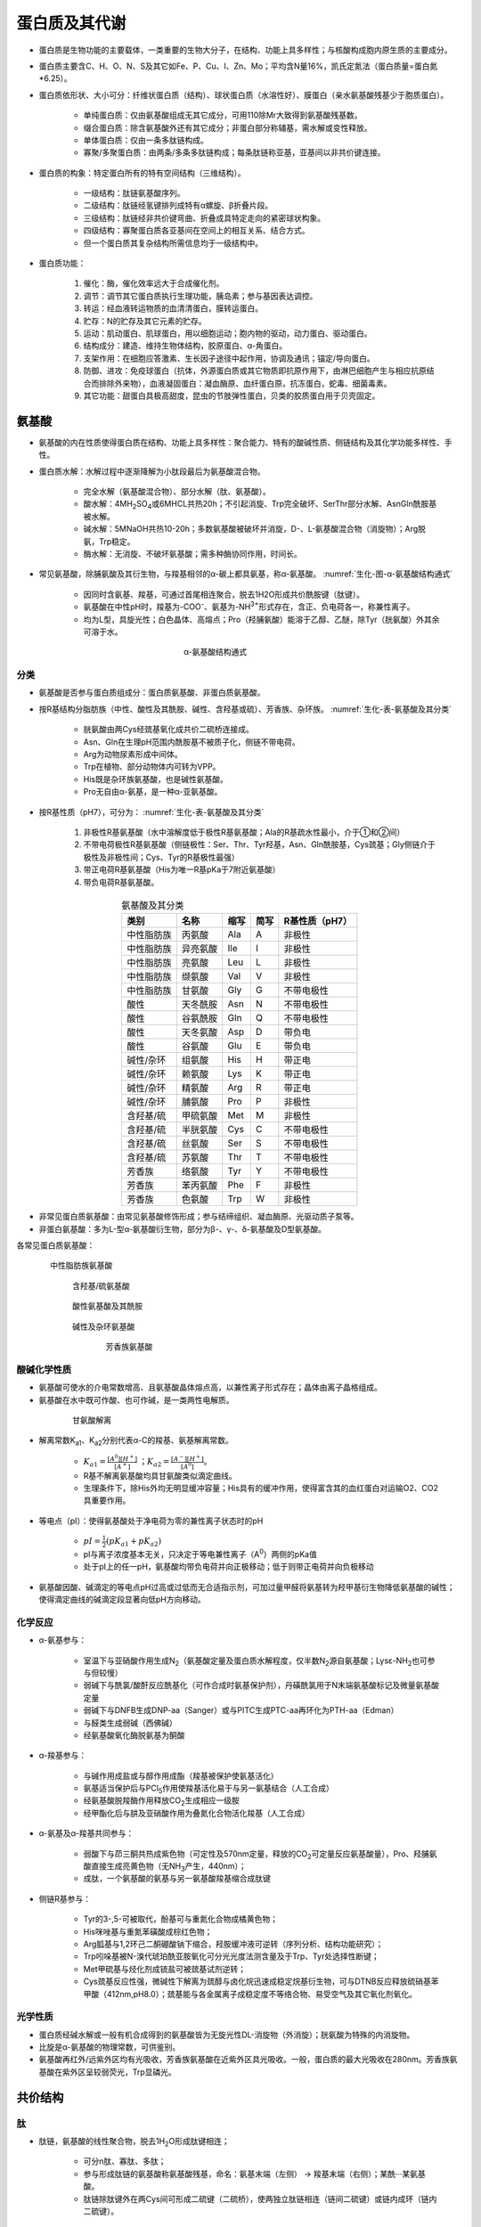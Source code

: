 
######################################
蛋白质及其代谢
######################################


- 蛋白质是生物功能的主要载体，一类重要的生物大分子，在结构、功能上具多样性；与核酸构成胞内原生质的主要成分。
- 蛋白质主要含C、H、O、N、S及其它如Fe、P、Cu、I、Zn、Mo；平均含N量16%，凯氏定氮法（蛋白质量=蛋白氮*6.25）。
- 蛋白质依形状、大小可分：纤维状蛋白质（结构）、球状蛋白质（水溶性好）、膜蛋白（亲水氨基酸残基少于胞质蛋白）。

    - 单纯蛋白质：仅由氨基酸组成无其它成分，可用110除Mr大致得到氨基酸残基数。
    - 缀合蛋白质：除含氨基酸外还有其它成分；非蛋白部分称辅基，需水解或变性释放。
    - 单体蛋白质：仅由一条多肽链构成。
    - 寡聚/多聚蛋白质：由两条/多条多肽链构成；每条肽链称亚基，亚基间以非共价键连接。

- 蛋白质的构象：特定蛋白所有的特有空间结构（三维结构）。

    - 一级结构：肽链氨基酸序列。
    - 二级结构：肽链经氢键排列成特有α螺旋、β折叠片段。
    - 三级结构：肽链经非共价键弯曲、折叠成具特定走向的紧密球状构象。
    - 四级结构：寡聚蛋白质各亚基间在空间上的相互关系、结合方式。
    - 但一个蛋白质其复杂结构所需信息均于一级结构中。

- 蛋白质功能：

    #. 催化：酶，催化效率远大于合成催化剂。
    #. 调节：调节其它蛋白质执行生理功能，胰岛素；参与基因表达调控。
    #. 转运：经血液转运物质的血清清蛋白，膜转运蛋白。
    #. 贮存：N的贮存及其它元素的贮存。
    #. 运动：肌动蛋白、肌球蛋白，用以细胞运动；胞内物的驱动，动力蛋白、驱动蛋白。
    #. 结构成分：建造、维持生物体结构，胶原蛋白、α-角蛋白。
    #. 支架作用：在细胞应答激素、生长因子途径中起作用，协调及通讯；锚定/导向蛋白。
    #. 防御、进攻：免疫球蛋白（抗体，外源蛋白质或其它物质即抗原作用下，由淋巴细胞产生与相应抗原结合而排除外来物），血液凝固蛋白：凝血酶原、血纤蛋白原，抗冻蛋白，蛇毒、细菌毒素。
    #. 其它功能：甜蛋白具极高甜度，昆虫的节肢弹性蛋白，贝类的胶质蛋白用于贝壳固定。


氨基酸
======================================

- 氨基酸的内在性质使得蛋白质在结构、功能上具多样性：聚合能力、特有的酸碱性质、侧链结构及其化学功能多样性、手性。
- 蛋白质水解：水解过程中逐渐降解为小肽段最后为氨基酸混合物。

    - 完全水解（氨基酸混合物）、部分水解（肽、氨基酸）。
    - 酸水解：4MH\ :sub:`2`\SO\ :sub:`4`\或6MHCL共热20h；不引起消旋、Trp完全破坏、Ser\Thr部分水解、Asn\Gln酰胺基被水解。
    - 碱水解：5MNaOH共热10-20h；多数氨基酸被破坏并消旋，D-、L-氨基酸混合物（消旋物）；Arg脱氨，Trp稳定。
    - 酶水解：无消旋、不破坏氨基酸；需多种酶协同作用，时间长。

- 常见氨基酸，除脯氨酸及其衍生物，与羧基相邻的α-碳上都具氨基，称α-氨基酸。 :numref:`生化-图-α-氨基酸结构通式`

    - 因同时含氨基、羧基，可通过首尾相连聚合，脱去1H2O形成共价酰胺键（肽键）。
    - 氨基酸在中性pH时，羧基为-COO\ :sup:`-`\、氨基为-NH\ :sup:`3+`\形式存在，含正、负电荷各一，称兼性离子。
    - 均为L型，具旋光性；白色晶体、高熔点；Pro（羟脯氨酸）能溶于乙醇、乙醚，除Tyr（胱氨酸）外其余可溶于水。

.. figure:: images/AminoAcidStructure.png
   :name: 生化-图-α-氨基酸结构通式
   :align: center
   :figwidth: 25%

   α-氨基酸结构通式


分类
--------------------------------------

- 氨基酸是否参与蛋白质组成分：蛋白质氨基酸、非蛋白质氨基酸。
- 按R基结构分脂肪族（中性、酸性及其酰胺、碱性、含羟基或硫）、芳香族、杂环族。 :numref:`生化-表-氨基酸及其分类`

    - 胱氨酸由两Cys经巯基氧化成共价二硫桥连接成。
    - Asn、Gln在生理pH范围内酰胺基不被质子化，侧链不带电荷。
    - Arg为动物尿素形成中间体。
    - Trp在植物、部分动物体内可转为VPP。
    - His既是杂环族氨基酸，也是碱性氨基酸。
    - Pro无自由α-氨基，是一种α-亚氨基酸。

- 按R基性质（pH7），可分为： :numref:`生化-表-氨基酸及其分类`

    #. 非极性R基氨基酸（水中溶解度低于极性R基氨基酸；Ala的R基疏水性最小，介于①和②间）
    #. 不带电荷极性R基氨基酸（侧链极性：Ser、Thr、Tyr羟基，Asn、Gln酰胺基，Cys巯基；Gly侧链介于极性及非极性间；Cys、Tyr的R基极性最强）
    #. 带正电荷R基氨基酸（His为唯一R基pKa于7附近氨基酸）
    #. 带负电荷R基氨基酸。

.. list-table:: 氨基酸及其分类
   :align: center
   :header-rows: 1
   :name: 生化-表-氨基酸及其分类

   * - 类别
     - 名称
     - 缩写
     - 简写
     - R基性质（pH7）
   * - 中性脂肪族
     - 丙氨酸
     - Ala
     - A
     - 非极性
   * - 中性脂肪族
     - 异亮氨酸
     - Ile
     - I
     - 非极性
   * - 中性脂肪族
     - 亮氨酸
     - Leu
     - L
     - 非极性
   * - 中性脂肪族
     - 缬氨酸
     - Val
     - V
     - 非极性
   * - 中性脂肪族
     - 甘氨酸
     - Gly
     - G
     - 不带电极性
   * - 酸性
     - 天冬酰胺
     - Asn
     - N
     - 不带电极性
   * - 酸性
     - 谷氨酰胺
     - Gln
     - Q
     - 不带电极性
   * - 酸性
     - 天冬氨酸
     - Asp
     - D
     - 带负电
   * - 酸性
     - 谷氨酸
     - Glu
     - E
     - 带负电
   * - 碱性/杂环
     - 组氨酸
     - His
     - H
     - 带正电
   * - 碱性/杂环
     - 赖氨酸
     - Lys
     - K
     - 带正电
   * - 碱性/杂环
     - 精氨酸
     - Arg
     - R
     - 带正电
   * - 碱性/杂环
     - 脯氨酸
     - Pro
     - P
     - 非极性
   * - 含羟基/硫
     - 甲硫氨酸
     - Met
     - M
     - 非极性
   * - 含羟基/硫
     - 半胱氨酸
     - Cys
     - C
     - 不带电极性
   * - 含羟基/硫
     - 丝氨酸
     - Ser
     - S
     - 不带电极性
   * - 含羟基/硫
     - 苏氨酸
     - Thr
     - T
     - 不带电极性
   * - 芳香族
     - 络氨酸
     - Tyr
     - Y
     - 不带电极性
   * - 芳香族
     - 苯丙氨酸
     - Phe
     - F
     - 非极性
   * - 芳香族
     - 色氨酸
     - Trp
     - W
     - 非极性

- 非常见蛋白质氨基酸：由常见氨基酸修饰形成；参与结缔组织、凝血酶原、光驱动质子泵等。
- 非蛋白氨基酸：多为L-型α-氨基酸衍生物，部分为β-、γ-、δ-氨基酸及D型氨基酸。

各常见蛋白质氨基酸：

.. figure:: images/AminoAcid_GAVLI.png
   :name: 生化-图-中性脂肪族氨基酸
   :align: center
   :figwidth: 85%

   中性脂肪族氨基酸

.. figure:: images/AminoAcid_STCM.png
   :name: 生化-图-含羟基/硫氨基酸
   :align: center
   :figwidth: 75%

   含羟基/硫氨基酸

.. figure:: images/AminoAcid_DENQ.png
   :name: 生化-图-酸性氨基酸及其酰胺
   :align: center
   :figwidth: 75%

   酸性氨基酸及其酰胺

.. figure:: images/AminoAcid_KRHP.png
   :name: 生化-图-碱性及杂环氨基酸
   :align: center
   :figwidth: 75%

   碱性及杂环氨基酸

.. figure:: images/AminoAcid_FYW.png
   :name: 生化-图-芳香族氨基酸
   :align: center
   :figwidth: 60%

   芳香族氨基酸


酸碱化学性质
--------------------------------------

- 氨基酸可使水的介电常数增高、且氨基酸晶体熔点高，以兼性离子形式存在；晶体由离子晶格组成。
- 氨基酸在水中既可作酸、也可作碱，是一类两性电解质。

.. figure:: images/AminoAcidPK.png
   :name: 生化-图-甘氨酸解离
   :align: center
   :figwidth: 75%

   甘氨酸解离

- 解离常数K\ :sub:`a1`\、K\ :sub:`a2`\分别代表α-C的羧基、氨基解离常数。

    - :math:`K_{a1}=\frac{[A^0][H^+]}{[A^+]}` ；:math:`K_{a2}=\frac{[A^-][H^+]}{[A^0]}`。
    - R基不解离氨基酸均具甘氨酸类似滴定曲线。
    - 生理条件下，除His外均无明显缓冲容量；His具有的缓冲作用，使得富含其的血红蛋白对运输O2、CO2具重要作用。

- 等电点（pI）：使得氨基酸处于净电荷为零的兼性离子状态时的pH

    - :math:`pI=\frac{1}{2}(pK_{a1} +pK_{a2})`
    - pI与离子浓度基本无关，只决定于等电兼性离子（A\ :sup:`0`\）两侧的pKa值
    - 处于pI上的任一pH，氨基酸均带负电荷并向正极移动；低于则带正电荷并向负极移动

- 氨基酸因酸、碱滴定的等电点pH过高或过低而无合适指示剂，可加过量甲醛将氨基转为羟甲基衍生物降低氨基酸的碱性；使得滴定曲线的碱滴定段显著向低pH方向移动。


化学反应
--------------------------------------

- α-氨基参与：

    - 室温下与亚硝酸作用生成N\ :sub:`2`\（氨基酸定量及蛋白质水解程度，仅半数N\ :sub:`2`\源自氨基酸；Lysε-NH\ :sub:`2`\也可参与但较慢）
    - 弱碱下与酰氯/酸酐反应酰基化（可作合成时氨基保护剂），丹磺酰氯用于N末端氨基酸标记及微量氨基酸定量
    - 弱碱下与DNFB生成DNP-aa（Sanger）或与PITC生成PTC-aa再环化为PTH-aa（Edman）
    - 与醛类生成弱碱（西佛碱）
    - 经氨基酸氧化酶脱氨基为酮酸

- α-羧基参与：

    - 与碱作用成盐或与醇作用成酯（羧基被保护使氨基活化）
    - 氨基适当保护后与PCl\ :sub:`5`\作用使羧基活化易于与另一氨基结合（人工合成）
    - 经氨基酸脱羧酶作用释放CO\ :sub:`2`\生成相应一级胺
    - 经甲酯化后与肼及亚硝酸作用为叠氮化合物活化羧基（人工合成）

- α-氨基及α-羧基共同参与：

    - 弱酸下与茚三酮共热成紫色物（可定性及570nm定量，释放的CO\ :sub:`2`\可定量反应氨基酸量），Pro、羟脯氨酸直接生成亮黄色物（无NH\ :sub:`3`\产生，440nm）；
    - 成肽，一个氨基酸的氨基与另一氨基酸羧基缩合成肽键

- 侧链R基参与：

    - Tyr的3-,5-可被取代，酚基可与重氮化合物成橘黄色物；
    - His咪唑基与重氮苯磺酸成棕红色物；
    - Arg胍基与1,2环己二酮硼酸钠下缩合，羟胺缓冲液可逆转（序列分析、结构功能研究）；
    - Trp吲哚基被N-溴代琥珀酰亚胺氧化可分光光度法测含量及于Trp、Tyr处选择性断键；
    - Met甲硫基与烃化剂成锍盐可被巯基试剂逆转；
    - Cys巯基反应性强，微碱性下解离为巯醇与卤化烷迅速成稳定烷基衍生物，可与DTNB反应释放硫硝基苯甲酸（412nm,pH8.0）；巯基能与各金属离子成稳定度不等络合物、易受空气及其它氧化剂氧化。


光学性质
--------------------------------------

- 蛋白质经碱水解或一般有机合成得到的氨基酸皆为无旋光性DL-消旋物（外消旋）；胱氨酸为特殊的内消旋物。
- 比旋是α-氨基酸的物理常数，可供鉴别。
- 氨基酸再红外/远紫外区均有光吸收，芳香族氨基酸在近紫外区具光吸收。一般，蛋白质的最大光吸收在280nm。芳香族氨基酸在紫外区呈较弱荧光，Trp显磷光。


共价结构
======================================

肽
--------------------------------------

- 肽链，氨基酸的线性聚合物，脱去1H\ :sub:`2`\O形成肽键相连；

    - 可分n肽、寡肽、多肽；
    - 参与形成肽链的氨基酸称氨基酸残基，命名：氨基末端（左侧） → 羧基末端（右侧）；某酰···某氨基酸。
    - 肽链除肽键外在两Cys间可形成二硫键（二硫桥），使两独立肽链相连（链间二硫键）或链内成环（链内二硫键）。

- 肽键共振：具双键性质；限制肽键的自由旋转；形成酰胺平面；绕键能障高维持酰胺平面；具永久偶极。反式构型较顺式构型稳定，除Pro。
- 物化性质：晶体为离子晶格具高熔点；

    - 酸碱性主要决定于末端游离α-羧基、α-氨基及侧链R基；
    - 末端α-羧基pKa大于游离氨基酸、末端α-氨基pKa小于游离氨基酸。
    - 双缩脲反应：碱性CuSO4溶液，生成紫红色/蓝紫色复合物；肽/蛋白质特有。

- 活性肽：具特殊生物学功能（肽类激素、部分抗生素等）。α-鹅膏蕈碱：抑制真核RNA polⅡ。谷胱甘肽：GSH，巯基缓冲剂。


一级结构测定
--------------------------------------

- 简要步骤：

    - 测定蛋白质分子多肽链数目
    - 拆分蛋白质分子多肽链
    - 断开多肽链内二硫键
    - 分析多肽链氨基酸组成
    - 测定末端残基
    - 裂解多肽链成小片段
    - 测定各片段氨基酸序列
    - 重建完整肽链一级结构
    - 确定二硫桥位置

- N-末端分析：

    - DNFB/FDNB法
    - DNS法
    - PITC法
    - 氨肽酶法

- C-末端分析：

    - 肼解法（Gln、Asn、Cys被破坏，Arg转为鸟氨酸）
    - 还原法
    - 羧肽酶法
    - 二硫桥断裂：过甲酸氧化法、巯基化合物还原法

- 多肽裂解：

    - 酶裂解：胰蛋白酶（得Arg、Lys羧基端残基肽）、糜蛋白酶（断裂Phe、Trp、Tyr羧基端肽键）、胃蛋白酶（两侧疏水性氨基酸）、木瓜蛋白酶（Arg、Lys羧基端）等。
    - 化学裂解：溴化氰断裂（只断裂Met羧基端）、羟胺断裂（Asn-Gly间）。

- 肽段序列测定：

    - Edman降解法（N-末端分析的PITC法）
    - 酶降解法（肽链外切酶）
    - 质谱法
    - 核酸序列推断

- 多肽段次序确定：多种断裂法形成不同断裂形式的多套肽段，具有跨切口的重叠肽段，以确定原序列。
- 二硫桥确定：经胃蛋白酶水解（专一性差、pH低防二硫键反应）后，行对角线电泳，第二向电泳前过甲酸断裂二硫键。


氨基酸序列与生物功能
--------------------------------------

- 同源蛋白质：

    - 不同生物体中具相同或相似功能的蛋白质
    - 氨基酸序列具明显相似性（序列同源性）
    - 不同物种间相同的序列称不变残基，变化大者称可变残基

- 对任意两物种的同源蛋白质，序列的差异数与物种间系统发生差异成正比。


人工合成
--------------------------------------

- 控制合成：不同氨基酸按一定序列合成。共聚合：一种或两种氨基酸聚合成。
- 控制合成时需对游离氨基（苄氧甲酰基）、羧基（盐/酯）、侧链活泼基团等进行保护。肽键在正常条件下非自发形成，需活化；常活化羧基（叠氮法、活化酯、混合酸酐）。


三维结构
======================================

特定蛋白质行使功能常由其三维结构或构象决定。

折叠结构受影响于：与溶剂分子的相互作用；溶剂pH和离子组成；氨基酸序列。


构象研究方法
--------------------------------------

- X射线衍射法（晶体结构测定）
- 紫外差光谱（芳香族、杂环族共轭环系统，即发色团；受微环境影响；环境极性大、吸收峰向短波长移动，蓝移/向紫效应；反之为红移/向红效应）
- 荧光偏振
- 圆二色性（估算α螺旋、β折叠、无规则卷曲含量）
- 核磁共振


作用力及空间限制
--------------------------------------

- 主要为弱相互作用/非共价键/次级键：

    - 氢键、范德华力、疏水作用力、盐键；
    - 稳定核酸构象、生物膜结构。
    - 共价二硫键在稳定蛋白质构象中也起作用。

- 氢键，肽链中为羰基氧与酰胺氢间形成，稳定蛋白质二级结构的主要作用力；也在侧链间、侧链与水、主链与侧链活水间形成。

    - 具方向性、饱和性。
    - 多数蛋白质采取主链肽基间形成分子内氢键，同时保持大多数侧链位于蛋白质表面与水作用。

- 范德华力：

    - 定向效应（极性分子/基团间）
    - 诱导效应（极性物质与非极性物间）
    - 分散效应（非极性分子/基团间仅有的范德华力）
    - 两非键合原子处于接触距离时范德华力达最大；
    - 相互作用具加和效益、位相效应。

- 疏水作用：

    - 球状蛋白在水中折叠倾向将疏水残基分布于分子内的现象；
    - 熵增加是主要动力；
    - 非极性溶剂、去污剂可破坏（变性剂）；
    - 尿素、盐酸胍即破坏氢键、也破坏疏水作用（强变性剂）。
    - 疏水物/基团加入水中，周围水分子排列成刚性有序结构（笼型结构）。

- 盐键（盐桥、离子键）：正负电荷间静电相互作用。
- 二硫键：对构象起稳定作用，多位于β转角附近。


二级结构
--------------------------------------

- 二级结构：蛋白质主链折叠产生由氢键维持的有规则构象；使得因疏水作用形成的分子内主链极性基团可被氢中和。

- α螺旋：3.6残基/圈、螺距0.54nm、每残基旋转100°上升0.15nm、螺径0.5nm、氢键封闭环为13元环；3.6\ :sub:`13`\-螺旋。

    - 末端酰胺氢与羧基氧不参与螺旋、非极性残基暴露，经螺旋帽化补偿。
    - 具旋光性，右手螺旋；折叠形成螺旋时具协同性。
    - 肽链能否形成α螺旋及是否稳定与氨基酸组成及序列具极大关系（R基电荷性及大小）；Pro中断α螺旋产生结节。

- β折叠：局部协同性氢键形成，呈锯齿状；侧链垂直于折叠片平面且交替伸出；呈平行式（更规则）或反平行式（疏水侧链发布同侧）纤维状蛋白以反平行为主，球状蛋白广泛存在。
- β转角：非重复性结构，首个残基的C=O键与第四残基的N-H氢键键合成紧密环；允许蛋白质倒转肽链方向。
- β凸起：小片非重复结构，常为反平行β折叠中的不规则存在。
- 无规则卷曲：泛指未明确的二级结构多肽段；有序非重复结构常构成酶活性部位及蛋白质特异功能部位。

纤维状蛋白：

    - 基本支架及外保护组分，呈纤维状/细棒状具线性结构。
    - 分不溶性：角蛋白、胶原蛋白及弹性蛋白等，
    - 可溶性：肌球蛋白、血纤蛋白等。
    - 角蛋白源于外胚层，分α、β：

        - α-角蛋白：为毛发主要蛋白，典型α螺旋；毛发中3股右手α螺旋向左缠绕为初原纤维，再以9+2结构成微原纤维，最后结合成不规则的大原纤维。
        - β-角蛋白：如丝心蛋白，具高抗张强度、柔软但不可拉伸，反平行β折叠，链间氢键相连、层间范德华力维持。

    - 胶原蛋白（胶原）：

        - 为结构蛋白质，使结缔组织具机械强度，含多种类型 :numref:`生化-表-胶原类型`
        - 糖的加入在多肽合成后、折叠成超螺旋前；以胶原纤维形式存在，结构单元为原胶原；
        - 以3股α肽链（左手螺旋）缠绕成右手超螺旋，每残基上升0.29nm、螺距8.6nm、30残基/股圈、左手螺旋螺距0.95nm、3.3残基/圈；
        - 胶原纤维可分子内（N-末端与非螺旋区Lys）、分子间（N-末端与相邻原胶原C-末端）交联，年龄增加共价交联越多而使得结缔组织变脆。
    - 弹性蛋白：

        - 为结缔组织另一种蛋白，只有一个基因，由可溶性单体原弹性蛋白合成；
        - 交联形式与胶原蛋白类似，也可经Lys修饰的与异锁链素交联（特征标志）；
        - 缺乏规则二级结构，但具多样无规则卷曲。

.. list-table:: 胶原类型
   :align: center
   :header-rows: 1
   :name: 生化-表-胶原类型

   * - 类型
     - 分布
     - 组成
   * - Ⅰ
     - 骨、皮、腱、角膜
     - [α1(Ⅰ)]\ :sub:`2`\α2(Ⅰ)
   * - Ⅱ
     - 软骨、椎间盘、玻璃体
     - [α1(Ⅱ)]\ :sub:`3`\
   * - Ⅲ
     - 血管、新生皮、瘢痕
     - [α1(Ⅲ)]\ :sub:`3`\
   * - Ⅳ
     - 基底膜
     - [α1(Ⅳ)]\ :sub:`2`\α2(Ⅳ)、[α1(Ⅳ)]\ :sub:`3`\、[α2(Ⅳ)]\ :sub:`3`\
   * - Ⅴ
     - 细胞表面、胞外骨架
     - α1(Ⅴ)α1(Ⅴ)α1(Ⅴ)


超二级结构与结构域
--------------------------------------

- 超二级结构：

    - 由若干相邻二级结构元件组合、相互作用成多种类、有规则的二级结构组合（串），并在多种蛋白质中充当三级结构的构件；
    - 形式：αα（两股平行/反平行右手螺旋互相缠绕成左手超螺旋）、βαβ、ββ（β-发夹；β曲折为常见超二级结构）。

- 结构域：

    - 多肽链在二级结构、超二级结构基础上形成三级结构局部折叠区，为相对独立紧密球状实体；
    - 对于较大球状蛋白质/亚基，其三级结构多为两个/多个结构域缔合而成，即多结构域；
    - 常由外显子编码，结构域间可相对运动；
    - 具全α结构、αβ结构、全β结构、不规则小蛋白结构；
    - 亦称功能域，指蛋白质分子中独立存在的功能单位。


三级结构
--------------------------------------

- 三维结构：由二级结构元件构成的总三维结构，包括一级结构中较远肽段间的几何关系、侧链三维空间的相互关系。
- 球状蛋白含多种二级结构元件，具明显折叠层次，为紧密球体，疏水侧链于分子内部，表面具空穴为活性部位、多为疏水环境。


四级结构
--------------------------------------

四级结构：

- 亚基经非共价键缔合聚集成蛋白质；
- 寡聚蛋白质、多聚蛋白质/多亚基蛋白质；
- 同多聚蛋白质、杂多聚蛋白质；
- 亚基间紧密接触依靠极性相互作用、疏水作用（同种缔合、异种缔合）；
- 具对称性；
- 增强结构稳定性、提高遗传经济性及效率、汇集催化基团、具协同性及别构效应（结合于蛋白质特定位点的配体对其它部位产生的影响；
- 同促效应：发生作用部位相同，正协同、负协同；
- 异促效应：活性部位受别构部位、效应物结合影响）。


折叠与结构预测
--------------------------------------

- 蛋白质变性：

    - 天然蛋白质受物化因素（热、UV、高压、表面张力、有机溶剂等）影响，生物活性丧失、溶解度降低、不对称性增高及其它物化常数改变的过程；
    - 实质为次级键破坏、天然构象解体；
    - 不涉及共价键、一级结构完好；
    - 生物活性丧失是主要特征、侧链基团暴露、物化性质改变（疏水基外露、溶解度降低）、生物化学性质改变（易被水解酶分解）。

- 变性剂：

    - 尿素、盐酸胍，与主链竞争氢键破坏二级结构；
    - 增加非极性侧链溶解度，降低维持三级结构的疏水作用。

- 去污剂：SDS等，变性剂一类，破坏分子内疏水作用暴露非极性基团。
- 复性：变性因素去除后，变性蛋白可重新回复天然构象。
- 球状蛋白折叠：

    - 完全伸展态快速、可逆形成局部二级结构（成核）；
    - 折叠核协同聚集成初始结构域；
    - 结构域装配成熔球态；
    - 结构域构象调整；
    - 形成完整三级结构蛋白。

- 分子伴侣：

    - 抑制新生肽链不恰当聚集并排除与其它蛋白质不合理集合，协助多肽链正确折叠；
    - 热休克蛋白。

- 二级结构预测：

    - Glu、Met、Ala、Leu在α螺旋中频率高于其它二级结构元件；
    - Gly、Pro在α螺旋中频率低，β转角中高；
    - Val、Ile、芳香族氨基酸在β折叠片中频率高；
    - Asp、Glu、Pro在β折叠片中频率低


结构与功能关系
======================================

蛋白质功能跟蛋白质与其它分子相互作用相联系；构象的改变等。

肌红蛋白
--------------------------------------

肌红蛋白（Mb）：

- 哺乳动物肌细胞贮存、分配氧的蛋白质；
- 由一条多肽链（珠蛋白，与血红蛋白具系列同源性）、一个辅基血红素（原卟啉Ⅸ、Fe）构成；
- CO亲和力较O\ :sub:`2`\高，但远低于与铁卟啉的亲和力，可有效防止代谢产生的少量CO占据O\ :sub:`2`\结合部位。
- 形成多肽微环境：固定血红素基、保护血红素铁防氧化、为O\ :sub:`2`\提供合适结合部位。
- 给定氧压下肌红蛋白氧分数饱和度 :math:`Y=\frac{P(O_2)}{P(O_2)+K}`；
- 肌红蛋白高度氧合利于向线粒体供氧，为氧贮库。

血红蛋白
--------------------------------------

血红蛋白（Hb）：:numref:`生化-表-人体内正常功能血红蛋白`

- 血液中结合转运氧气；
- 具4个亚基，每个亚基均具1个血红素、1个氧结合部位。
- αβ接触有：装配接触（α\ :sub:`1`\β\ :sub:`1`\与α\ :sub:`2`\β\ :sub:`2`\）、滑动接触（α\ :sub:`1`\β\ :sub:`2`\与α\ :sub:`2`\β\ :sub:`1`\）；
- 存在紧张态（T）、松弛态（R），R态对氧高亲和。

.. list-table:: 人体内正常功能血红蛋白
   :align: center
   :header-rows: 1
   :name: 生化-表-人体内正常功能血红蛋白

   * - 阶段
     - 名称
     - α链
     - β链
     - 亚基
   * - 胚胎
     -
     - ζ
     - ε
     - ζ\ :sub:`2`\ε\ :sub:`2`\
   * - 胎儿
     - Hb F
     - α
     - γ
     - α\ :sub:`2`\γ\ :sub:`2`\
   * - 出生后
     - Hb A
     - α
     - β
     - α\ :sub:`2`\β\ :sub:`2`\
   * - 出生后
     - Hb A\ :sub:`2`\
     - α
     - δ
     - α\ :sub:`2`\δ\ :sub:`2`\

血红蛋白为别构蛋白，氧合具正协同性同促效应，一个O\ :sub:`2`\结合增加同一Hb分子其余空氧结合为氧亲和力。给定氧压下氧分数饱和度 :math:`Y=\frac{P(O_2)^n}{P(O_2)^n+K}  (1≤n≤4)`；


.. figure:: images/Hb_Mb_Curve.png
   :name: 生化-图-Hb与Mb氧合曲线
   :align: center
   :figwidth: 75%

   Hb与Mb氧合曲线

血红蛋白与O\ :sub:`2`\结合受环境中其它分子调节（H\ :sup:`+`\、CO\ :sub:`2`\、BPG等）：

- H\ :sup:`+`\和CO\ :sub:`2`\促进O\ :sub:`2`\释放（去氧Hb对H\ :sup:`+`\的亲和力较氧合Hb大）、
- BPG降低Hb对O\ :sub:`2`\的亲和力（稳定T态构象；肌酐于胞内转为BPG防降低）。

Hb缺陷症：血红蛋白病（α/β链变化；镰刀状细胞贫血）、地中海贫血（缺少α/β链）。

- 镰刀状细胞贫血：大量未成熟红细胞、多长而薄新月状/镰刀状红细胞；杂合子因加速破坏感染红细胞中断疟原虫生活周期而具一定疟疾抗性；β链N端6位的Glu被Val代替。
- 其它突变部位：Hb分子表面、血红素基附近、特异结合部位、亚基界面。


免疫球蛋白
--------------------------------------

免疫：

- 脊椎动物重要防御机制，对入侵物应答涉及各类蛋白质、细胞等之间的相互作用；
- 含体液免疫、细胞免疫；
- 淋巴细胞（T：胸腺成熟，经主要组织相容性复合体MHC介导识别抗原；B：骨髓成熟，单独识别抗原）、
- 巨噬细胞（骨髓成熟为单核细胞，抗原递呈）。
- T细胞亚群：

    - Th细胞，与抗原、MHC应答中分泌细胞因子，激活其余细胞；
    - Tc细胞，激活后具细胞毒性。

抗原：

- 可引起免疫反应的分子/病原体；
- 一个单独抗体或T细胞受体仅能结合抗原内一特定分子结构，即抗原决定簇/表位。
- 某些本无抗原性与载体蛋白结合后具抗原性物称半抗原。
- MHC蛋白与胞内被消化蛋白肽段结合展示于胞外；

    - MHC-Ⅰ由Tc细胞识别，Tc细胞成熟过程中灭火可结合自身MHC-Ⅰ的Tc细胞（自身耐受性）。
    - MHC-Ⅱ存于巨噬细胞、B细胞等表面，展示被细胞摄入的外部蛋白质。

免疫球蛋白：

- 抗体，具高度特异性、多样性；
- IgG由重链（H）、轻链（L）组成，链上有可变区（V）、恒定区（C）。轻链：κ或λ；重链：γαμδε（依次）。 :numref:`生化-表-人免疫球蛋白类别`
- 特征结构域为两反向β折叠片形成的结构（免疫球蛋白折叠），当中序列保守。

.. figure:: images/Immunoglobulins.png
   :name: 生化-图-免疫球蛋白结构
   :align: center
   :figwidth: 70%

   免疫球蛋白结构

   - 木瓜蛋白酶处理时于铰链区断裂 **a** 处，产生2个单价Fab及Fc；
   - 胃蛋白酶处理时断裂 **b** 处，产生1个F(ab)\ :sub:`2`\片段及其它小片段。


.. list-table:: 人免疫球蛋白类别
   :align: center
   :header-rows: 1
   :name: 生化-表-人免疫球蛋白类别

   * - 类型
     - 结构
     - 功能
   * - IgG
     - :numref:`生化-图-免疫球蛋白结构`
     - 再次应答主要抗体，唯一可过胎盘
   * - IgA
     - 单/二/三聚体
     - 初乳、乳中主要抗体
   * - IgM
     - 五聚体
     - 初次应答，抑制、凝集、溶解细菌
   * - IgD
     -
     -
   * - IgE
     -
     - 参与过敏反应


过敏反应：免疫反应一种，由过敏原引起；IgE、嗜碱性粒细胞、肥大细胞参与，由IgE介导，诱导细胞分泌组胺及其它活性胺，扩张血管促进免疫细胞向炎症部位移动。

基于免疫的分析技术：多克隆抗体、单克隆抗体、抗体-抗原沉淀反应、ELISA、免疫印迹测定。


骨骼肌收缩相关蛋白
--------------------------------------

真核生物游动系统涉及两类蛋白质：

    - 机动蛋白质（肌球蛋白、动力蛋白、驱动蛋白）、
    - 轨道蛋白质（微丝、微管）。

- 骨骼肌（横纹肌/随意肌）由平行肌纤维束（肌束）组成。
- 肌纤维（肌细胞）：

    - 多个成肌细胞融合成，内质网特化为肌质网（Ca\ :sup:`2+`\库）；
    - 呈规则周期性结构，明带、暗带交替；
    - 由肌丝组成，多个肌球蛋白经尾区离子作用装配成粗丝，肌动蛋白装配成细丝，形成肌节重复单位。 :numref:`生化-图-肌节示意图`

.. figure:: images/Sarcomere.png
   :name: 生化-图-肌节示意图
   :align: center
   :figwidth: 70%

   肌节示意图

肌丝滑动模型：ATP水解与肌动蛋白、肌球蛋白的缔合、解离偶联；

    - 首先，ATP与肌球蛋白结合使肌球蛋白从肌动蛋白丝上释放；
    - 接着，ATP水解，肌球蛋白构象改变，与肌动蛋白丝结合；
    - 然后，释放Pi，肌球蛋白与肌动蛋白丝结合紧密；
    - 最后，肌球蛋白构象变化，粗丝向Z线移动。
    - 调节：由原肌球蛋白、肌钙蛋白C（Ca\ :sup:`2+`\结合蛋白）复合体介导，神经冲动引起Ca\ :sup:`2+`\释放，与肌钙蛋白C结合引起原肌球蛋白、肌钙蛋白复合体构象变化，暴露细丝肌球蛋白结合部位，引发收缩。


分离纯化与表征
======================================

分离纯化主要利用蛋白质间各特性的差异：分子大小、形状、酸碱性、溶解度、吸附性、配体特异亲和力等。依据具体目标、要求，选取合适分离、纯化程序。


氨基酸的分离分析
--------------------------------------

- 色谱（层析），色层分析，实际为吸附层析；

    - 系统由固定相（动相）、流动相（静相）构成，依靠混合物在两相中的分配情况不同而分离；
    - 分配系数（Kd）：一种溶质在两给定互不相溶溶液中分配时在一定温度下平衡后，溶质在两相中的浓度比；:math:`K_d=\frac{C_动}{C_静} =\frac{q}{p}`，p、q为某一物质在静、动相中的分数含量，即 :math:`p+q=1`；
    - 有效分配系数（Keff），因物质的分配不直接决定于Kd，而取决于Keff； :math:`K_eff=\frac{C_A×V_A}{C_B×V_B}=K_d*R_V`。
    - 转移n次后的第k管中的某物含量： :math:`T_{n,k}=\frac{n! * p^{(n-k+1)} * q^{(k-1)}}{(n-k+1)! * (k-1)!}`。
    - 对于Kd大的物质沿系列分溶管的移动速度，即对于混合物质经足够次分配即可使不同物质最高峰错开。

- 纸层析，滤纸吸附的水为静相、展层溶剂为动相，可用于氨基酸成分定性鉴定、定量测定。

    - 可双向层析（二维层析）；
    - 纸层析中，从原点至氨基酸停留点的距离（X）与原点至溶剂前沿距离（Y）之比称Rf值；
    - 只要各条件一致则每种氨基酸的Rf值是确定的。

- 离子交换层析为一种用离子交换树脂作支持剂的层析法。


    - 在pH3时，氨基酸与阳离子交换树脂间的静电吸引大小次序：碱性氨基酸＞中性＞酸性，洗脱顺序相反；但两者间还存在疏水作用，洗脱有所不同等。

- 气相层析，动相为气体、静相为固体颗粒表面的液体。


    - 具微量、快速，但样品需可气化、热稳定。
    - 氨基酸可生成PTH-aa后经三甲基硅烷基化而可气化。

- 高效液相层析（HPLC），静相支持颗粒很细具大表面积，溶剂系统高压洗脱速度大。


物化性质
--------------------------------------

- 蛋白质为两性电解质，可与酸、碱反应。

    - 等电点：对某一蛋白质在某一pH下所带净电荷为零时的pH值。
    - 等离子点：在无其它盐类干扰时，蛋白质质子供体解离出的质子数与质子受体结合的质子数相等时的pH值。

- 测定相对分子质量：依据微量元素含量推算最低相对分子质量；

    - 渗透压法测定（半透膜仅可通过水而不能通过蛋白质，使得浓度平衡时形成渗透压； :math:`M_r=\frac{RT}{\lim\limits_{c \to 0}\frac{\pi}{c}}`，测定需处于等电点；样品不纯时为多种蛋白质的均值）；
    - 沉降分析法（沉降速度法；沉降平衡法）；
    - 凝胶过滤法；
    - SDS-PAGE法。

- 蛋白质溶液为胶体系统；

    - 在溶液中稳定具条件性、相对性；
    - 沉淀方法：盐析法、有机溶剂沉淀法、重金属盐沉淀法、生物碱及部分酸类沉淀法、热变性沉淀法。


分离纯化
--------------------------------------

- 纯化目的：增加制品纯度（比活，增加单位蛋白质重量中所需蛋白质含量/生物活性）。
- 基本原则：前处理、粗分级分离、细分级分离。
- 依分子大小纯化：透析、超过滤；密度梯度离心；凝胶过滤。
- 依溶解度差别纯化：等电点沉淀、pH控制；盐溶、盐析；有机溶剂分级分离；温度变化。
- 依电荷不同纯化：电泳；PAGE；毛细管电泳；等电聚焦；层析聚焦；离子交换层析。
- 依吸附性纯化：羟磷灰石层析（分离蛋白质或核酸）；疏水作用层析。
- 利用配体特异生物学亲和力纯化（亲和层析）；HPLC；FPLC。


含量测定及纯度鉴定
--------------------------------------

- 凯氏定氮法、双缩脲法、Lowry法（标准测定法，Cu\ :sup:`2+`\由蛋白质易氧化成分（巯基、酚基）还原为Cu\ :sup:`+`\后可定量的与Folin-酚试剂反应）、紫外吸收法、Bradford法、胶体金测定法等。
- 酶比活（比活力）：每毫克蛋白所含活力单位数。

    - 酶活力单位数：标准条件下催化产生1微摩尔/分钟的酶量。
    - 纯化倍数：该步比活力/匀浆比活力。
    - 回收率：该步总活力/匀浆总活力。
    - 纯化后：总活力下降、比活力上升。

- 纯度鉴定的物化方法：

    - 电泳（等电聚集、PAGE、SDS-PAGE、毛细管电泳）、沉降、HPLC、溶解度分析等。
    - 纯蛋白质在不同条件下电泳均以单一速度移动，离心场中亦以单一沉降速度移动。

- 采用单一方法鉴定所得结果只为充要条件。


降解与分解代谢
======================================

蛋白质具其存活时间，总处于不断合成、降解的过程；利于排除异常蛋白质、排除过多的酶及调节蛋白维持代谢稳定。

酶活动能力实际依据合成、降解速度。


蛋白质降解
--------------------------------------

- 特性：

    - 有选择降解非正常蛋白质；
    - 绝多数快速降解酶为关键酶；
    - 对降解的敏感性与催化活性、别构性质相关；
    - 与细胞营养、激素状态相关。

- 真核细胞蛋白质降解体系：溶酶体降解（无选择性）、ATP依赖的胞质溶胶机制（泛素，具选择性）。
- 外源蛋白质：经胃、肠分泌酶水解为游离氨基酸 :numref:`生化-表-消化酶水解位点`。

.. list-table:: 消化酶水解位点
   :align: center
   :header-rows: 1
   :name: 生化-表-消化酶水解位点

   * - 酶
     - 肽键位置
   * - 胃蛋白酶
     - Phe/Tyr/Trp/Leu/Glu/Gln
   * - 胰蛋白酶
     - Lys-/Arg-
   * - 糜蛋白酶
     - Phe-/Tyr-/Trp-
   * - 弹性蛋白酶
     - Val-/Leu-/Ser-/Ala-/脂肪族-
   * - 羧肽酶A
     - 非Pro/Arg/Lys
   * - 羧肽酶B
     - Lys-/Arg-
   * - 氨肽酶
     - -氨基酸


氨基酸分解代谢
--------------------------------------

- 氨基酸分解：脱氨、氨与Asp的N结合为尿素后排出、骨架转为代谢中间体。
- 脱氨基作用：

    #. 转氨基作用，氨基酸在氨基转移酶（辅酶PLP）催化下将氨基转移至α-酮酸上，产生酮酸及新氨基酸（Glu）。
    #. 氧化脱氨基，Glu于线粒体由谷氨酸脱氢酶（辅酶NAD\ :sup:`+`\/NADP\ :sup:`+`\）催化为α-酮戊二酸及NH\ :sub:`4`:sup:`+`\。
    #. 其它脱氨基作用，L-/D-氨基酸氧化酶（非专一）以FAD为辅酶催化L-/D-氨基酸氧化。
    #. 联合脱氨基作用，一种为转氨基作用与氧化脱氨基作用偶联 :numref:`生化-图-Glu脱氢酶的联合脱氨基作用` ；另一种为嘌呤核苷酸的联合脱氨基作用，IMP与Asp形成中间物腺苷酸代琥珀酸，后分裂为AMP及延胡索酸，AMP水解产生IMP及NH\ :sub:`3`\。

- 转氨酶（氨基转移酶）：催化转氨基反应，皆可逆，多以α-酮戊二酸为受体。

    - 葡萄糖-丙氨酸循环：肌肉氨基转移酶以丙酮酸为受体转移氨基成Ala，Ala进入血液后运至肝，经转氨基作用产生丙酮酸用于糖异生，最后以Glc回至肌肉。

- 脱羧基作用：由脱羧酶（辅酶磷酸吡哆醛，高专一性）催化（His脱羧酶不需辅酶）。
- 经脱氨基作用，氨基酸的氮转为氨。

    - 血液中氨含量达到1%可引起氨中毒，即神经系统中毒。
    - 脑细胞线粒体可将氨与α-酮戊二酸作用为Glu，但消耗定量NADPH、也破坏TCA正常进行。
    - 氨的排出：排氨动物（水生、海洋动物、原生生物、线虫）、排尿酸动物（鸟类、爬虫类）、排尿素动物（大多数陆生脊椎动物）。

.. figure:: images/GluTransdeamination.png
   :name: 生化-图-Glu脱氢酶的联合脱氨基作用
   :align: center
   :figwidth: 50%

   Glu脱氢酶的联合脱氨基作用
   E1：转氨酶；E2：Glu脱氢酶

.. figure:: images/PurineNucleotideCycleTransdeamination.png
   :name: 生化-图-嘌呤核苷酸循环的联合脱氨基作用
   :align: center
   :figwidth: 70%

   经嘌呤核苷酸循环的联合脱氨基作用


代谢缺陷
--------------------------------------

缺乏某种酶引起疾病，多为先天性，常发于婴幼儿期，幼年致死。 :numref:`生化-表-氨基酸代谢缺陷症`

- 苯丙酮尿症：Phe代谢中缺乏苯丙氨酸4-单加氧酶；缺乏时，Phe与α-酮戊二酸转氨为苯丙酮酸，聚集于血液中，后由尿排出。
- 尿黑酸症：Tyr代谢中缺乏尿黑酸氧化酶；结缔组织有不正常色素沉淀。
- 白化病：黑色素细胞络氨酸酶缺失。

.. list-table:: 氨基酸代谢缺陷症
   :align: center
   :header-rows: 1
   :name: 生化-表-氨基酸代谢缺陷症

   * - 病名
     - 氨基酸
     - 缺陷
   * - Arg血/高血氨症
     - Arg/尿素循环
     - Arg酶
   * - 鸟氨酸血/高血氨症
     - 尿素循环
     - 氨甲酰磷酸合成酶/鸟氨酸脱羧酶
   * - 高Gly血症
     - Gly
     -
   * - 高His血症
     - His
     - His酶
   * - 械糖尿症
     - Ile/Leu/Val
     - 分支链酮酸脱氢酶复合体
   * - 甲基丙二酸血症
     - Ile/Met/Thr/Val
     - 甲基丙二酰CoA变位酶
   * - 异戊酸血症
     - Leu
     - 异戊酰CoA脱氢酶
   * - 高Lys血症
     - Lys
     - Lys-酮戊二酸还原酶
   * - 高胱氨酸尿症
     - Met
     - 胱硫醚β合酶
   * - 苯丙酮尿症
     - Phe
     - 苯丙氨酸4-单加氧酶
   * - 高Pro血症
     - Pro
     - Pro氧化酶/脱氢酶
   * - 尿黑酸症
     - Tyr
     - 尿黑酸氧化酶


尿素形成
--------------------------------------

- 尿素于肝中经尿素循环生成，经血液至肾后随尿排出。
- 尿素中的N分别源自氨、Asp；C源自HCO\ :sub:`3`:sup:`-`\；循环中包含5步 :numref:`生化-图-尿素循环` Ⅰ-Ⅴ，前2步于线粒体内，后3步于细胞溶胶。

.. figure:: images/UreaCycle.png
   :name: 生化-图-尿素循环
   :align: center
   :figwidth: 60%

   尿素循环

- 各步反应：

    #. `氨甲酰磷酸合成酶` （CPSⅠ；胞质中为CPSⅡ，参与嘧啶合成）催化NH\ :sub:`4`:sup:`+`\及HCO\ :sub:`3`:sup:`-`\活化缩合为氨甲酰磷酸，消耗2ATP。 :numref:`生化-图-尿素循环` Ⅰ
    #. `鸟氨酸转氨甲酰基酶` 将氨甲酰基转移至鸟氨酸，形成瓜氨酸。 :numref:`生化-图-尿素循环` Ⅱ
    #. `精氨琥珀酸合成酶` 催化使瓜氨酸脲基与Asp氨基缩合，消耗1ATP（2高能键）。 :numref:`生化-图-尿素循环` Ⅲ
    #. `精氨琥珀酸酶` 催化，脱去延胡索酸为Arg。 :numref:`生化-图-尿素循环` Ⅳ
    #. `精氨酸酶` 催化水解产生尿素，再生鸟氨酸。 :numref:`生化-图-尿素循环` Ⅴ

- 尿素循环与TCA的联系是通过延胡索酸及草酰乙酸转氨基后形成的Asp实现。循环共消耗4个高能键（3ATP→2ADP+1AMP）。
- 氨甲酰磷酸合酶Ⅰ受N-乙酰-谷氨酸（Glu经N-乙酰-谷氨酸合酶催化，与乙酰CoA合成）别勾激活；

    - 氨基酸降解时，转氨基作用加强，Glu含量升高，N-乙酰-谷氨酸量增加，激活氨甲酰磷酸合酶Ⅰ，加速尿素循环。
    - 循环中某些酶缺乏，使得底物浓度上升，引起上步反应底物积累，进而引起氨积累，形成高血氨症。


骨架氧化途径
--------------------------------------

20种氨基酸骨架由不同的酶系氧化分解，进入TCA，最后氧化为CO\ :sub:`2`\、H\ :sub:`2`\O。

- 形成乙酰CoA：

    - 先形成丙酮酸：Ala、Thr、Gly、Ser、Cys。
    - 先形成乙酰乙酰CoA：Phe、Tyr、Leu、Lys、Trp。

- 形成α-酮戊二酸：Arg、His、Gln、Pro、Glu。
- 形成琥珀酰CoA：Met、Ile、Val。
- 形成延胡索酸：Phe、Tyr。
- 形成草酰乙酸：Asp、Asn。


生糖、生酮及衍生物
--------------------------------------

- 生酮氨基酸：氧化时转为乙酰乙酰CoA（肝中转为乙酰乙酸、β-羟丁酸）的氨基酸。（糖尿病人肝中形成的酮体，除源自脂肪，也源自生酮氨基酸）
- 生糖氨基酸：氧化时转为丙酮酸、α-酮戊二酸、琥珀酸、草酰乙酸的氨基酸。
- 一碳单位：具一碳原子基团；如：亚氨甲基、甲酰基、羟甲基、亚甲基、次甲基、甲基等；Gly、Thr、Ser、His等可作为一碳单位来源；由四氢叶酸（THF）转移；参与嘌呤、嘧啶合成。
- 部分氨基酸亦于神经系统中发挥重要作用；部分氨基酸合成众多其它生物分子调节代谢及生命活动。

    - Tyr代谢与黑色素，肾上腺素、去甲肾上腺素、多巴、多巴胺形成相关。
    - Trp代谢与5-HT、吲哚乙酸形成。
    - Arg、Gly、Met与（磷酸）肌酸的形成。
    - His脱羧为组胺。
    - 鸟氨酸脱羧为腐胺，后形成亚精胺，最后形成精胺。
    - Glu脱羧为γ-氨基丁酸。Cys氧化脱羧为牛磺酸。


氨基酸及其衍生物合成
======================================

- 氨基酸合成中，骨架源于TCA、糖酵解、戊糖磷酸途径中的中间物；氨基多来自Glu转氨基作用。
- 生物体内将氨转为有机物的途径：

    #. 合成氨甲酰磷酸，真核生物尿素循环中由CPSⅠ催化，氮源为氨；嘧啶合成则由CPSⅡ催化，氮源为Gln；原核生物中仅具一种CPS，对Arg、嘧啶合成均具催化作用，氮源为Glu。
    #. 谷氨酸脱氢酶（辅酶NAD（P）H）催化下将α-酮戊二酸还原，氨化为Glu。
    #. 谷氨酰胺合成酶催化，将Glu转化为Gln，消耗1ATP。


脂肪族氨基酸
--------------------------------------

- Glu族氨基酸：以α-酮戊二酸为前体衍生；

    - Glu（NH\ :sub:`1`:sup:`+`\、α-酮戊二酸经谷氨酸脱氢酶催化；常为谷氨酸合酶催化α-酮戊二酸与Gln反应）
    - Gln（经Gln合成酶催化，需ATP）
    - Pro
    - Arg（始于Glu，合成至鸟氨酸时进入尿素循环）
    - Lys（蕈类、眼虫；末步反应专一以NAD\ :sup:`+`\为辅酶，为氨基转移；不同于磷酸吡哆醛为辅酶的氨基转移）。

- Asp族氨基酸：

    - Asp（谷草转氨酶催化）
    - Asn（Gln供氨）
    - Met（Asp合成至高丝氨酸；植物中经O-磷酰高丝氨酸再转为高半胱氨酸；高半胱氨酸可经酶催化酰基高苏氨酸与H2S作用直接生成）
    - Thr（O-磷酰高丝氨酸酶水解）
    - Ile（4个碳源自Asp）
    - Lys（细菌、植物）。

- 丙酮酸族氨基酸：

    - Ala（谷丙转氨酶）
    - Val及Ile（起始由丙酮酸、α-酮丁酸与活性乙醛基缩合，醛基由丙酮酸脱羧后经焦磷酸硫胺素活化）
    - Leu（Val末步底物α-酮异戊酸始）。

- Ser族氨基酸：

    - Ser（3-PG始）
    - Gly（Ser脱去羟甲基）
    - Cys（植物、微生物中Ser转乙酰基后硫氢解形成；动物中由高半胱氨酸与Ser形成胱硫醚活水解形成）。


芳香族氨基酸及组氨酸
--------------------------------------

- Phe、Tyr、Trp：只有植物、微生物合成；由PEP与E4P缩合始至分支酸后，相应形成；Phe、Tyr由Glu供氨，Trp由Gln供氨及需与Ser脱水。
- His：由PRPP始，与嘌呤核苷合成部分步骤一致。

调节
--------------------------------------

- 终产物抑制：

    - 简单终产物抑制（Ser合成Ile，反馈抑制苏氨酸脱氨(水)酶） :numref:`生化-图-产物抑制模式` Ⅰ
    - 不同终产物对共途径抑制（Gln合酶） :numref:`生化-图-产物抑制模式` Ⅱ
    - 分支产物对同工酶抑制（酶的多重抑制，芳香族氨基酸的合成） :numref:`生化-图-产物抑制模式` Ⅲ
    - 连续产物抑制（终产物只抑制分支后第一个酶） :numref:`生化-图-产物抑制模式` Ⅳ

- 酶生成量调节：调控编码基因活性。

.. figure:: images/InhibitonPattern.png
   :name: 生化-图-产物抑制模式
   :align: center
   :figwidth: 60%

   产物抑制模式


衍生物
--------------------------------------

- 氨基酸衍生物是重要生物分子前体及重要的生物分子。
- 氧化氮（NO，瞬时信号分子）：由Arg经氧化氮合酶催化生成氧化氮及瓜氨酸。
- 谷胱甘肽（GSH，含巯基保护红细胞不易氧化损伤）：由Glu、Cys、Gly依次缩合。
- 肌酸：由Gly基础上合成，Arg供胍基、Met供甲基。
- 卟啉：由琥珀酰CoA及Gly衍生成。
- 血红素：亚铁原子掺入原卟啉Ⅳ形成。
- 短杆菌肽S（氧化磷酸化解偶联剂），以酶为模板逐步合成，EⅠ、EⅡ分别与所需氨基酸、Phe结合后催化结合氨基酸。


生物固氮
======================================









